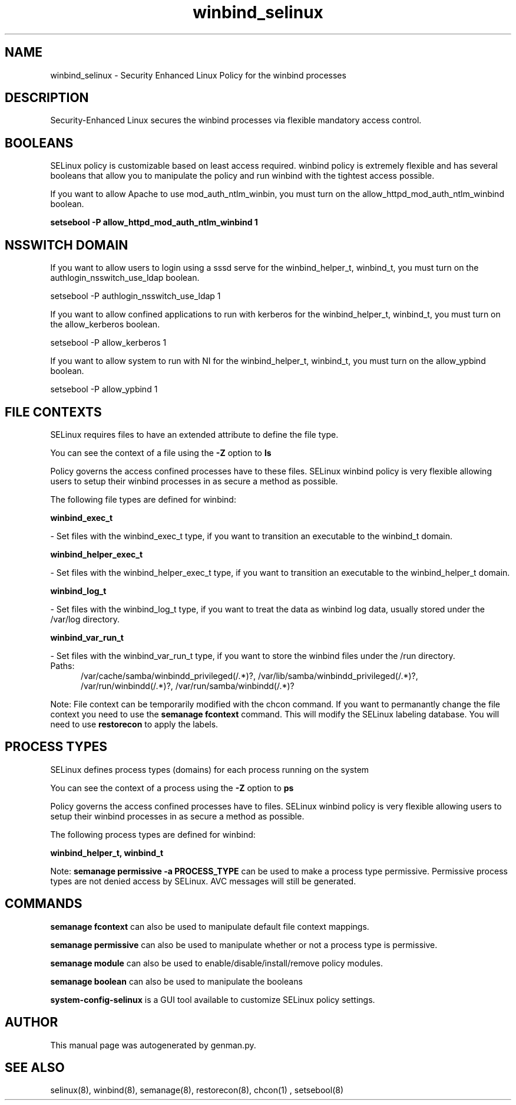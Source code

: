 .TH  "winbind_selinux"  "8"  "winbind" "dwalsh@redhat.com" "winbind SELinux Policy documentation"
.SH "NAME"
winbind_selinux \- Security Enhanced Linux Policy for the winbind processes
.SH "DESCRIPTION"

Security-Enhanced Linux secures the winbind processes via flexible mandatory access
control.  

.SH BOOLEANS
SELinux policy is customizable based on least access required.  winbind policy is extremely flexible and has several booleans that allow you to manipulate the policy and run winbind with the tightest access possible.


.PP
If you want to allow Apache to use mod_auth_ntlm_winbin, you must turn on the allow_httpd_mod_auth_ntlm_winbind boolean.

.EX
.B setsebool -P allow_httpd_mod_auth_ntlm_winbind 1
.EE

.SH NSSWITCH DOMAIN

.PP
If you want to allow users to login using a sssd serve for the winbind_helper_t, winbind_t, you must turn on the authlogin_nsswitch_use_ldap boolean.

.EX
setsebool -P authlogin_nsswitch_use_ldap 1
.EE

.PP
If you want to allow confined applications to run with kerberos for the winbind_helper_t, winbind_t, you must turn on the allow_kerberos boolean.

.EX
setsebool -P allow_kerberos 1
.EE

.PP
If you want to allow system to run with NI for the winbind_helper_t, winbind_t, you must turn on the allow_ypbind boolean.

.EX
setsebool -P allow_ypbind 1
.EE

.SH FILE CONTEXTS
SELinux requires files to have an extended attribute to define the file type. 
.PP
You can see the context of a file using the \fB\-Z\fP option to \fBls\bP
.PP
Policy governs the access confined processes have to these files. 
SELinux winbind policy is very flexible allowing users to setup their winbind processes in as secure a method as possible.
.PP 
The following file types are defined for winbind:


.EX
.PP
.B winbind_exec_t 
.EE

- Set files with the winbind_exec_t type, if you want to transition an executable to the winbind_t domain.


.EX
.PP
.B winbind_helper_exec_t 
.EE

- Set files with the winbind_helper_exec_t type, if you want to transition an executable to the winbind_helper_t domain.


.EX
.PP
.B winbind_log_t 
.EE

- Set files with the winbind_log_t type, if you want to treat the data as winbind log data, usually stored under the /var/log directory.


.EX
.PP
.B winbind_var_run_t 
.EE

- Set files with the winbind_var_run_t type, if you want to store the winbind files under the /run directory.

.br
.TP 5
Paths: 
/var/cache/samba/winbindd_privileged(/.*)?, /var/lib/samba/winbindd_privileged(/.*)?, /var/run/winbindd(/.*)?, /var/run/samba/winbindd(/.*)?

.PP
Note: File context can be temporarily modified with the chcon command.  If you want to permanantly change the file context you need to use the 
.B semanage fcontext 
command.  This will modify the SELinux labeling database.  You will need to use
.B restorecon
to apply the labels.

.SH PROCESS TYPES
SELinux defines process types (domains) for each process running on the system
.PP
You can see the context of a process using the \fB\-Z\fP option to \fBps\bP
.PP
Policy governs the access confined processes have to files. 
SELinux winbind policy is very flexible allowing users to setup their winbind processes in as secure a method as possible.
.PP 
The following process types are defined for winbind:

.EX
.B winbind_helper_t, winbind_t 
.EE
.PP
Note: 
.B semanage permissive -a PROCESS_TYPE 
can be used to make a process type permissive. Permissive process types are not denied access by SELinux. AVC messages will still be generated.

.SH "COMMANDS"
.B semanage fcontext
can also be used to manipulate default file context mappings.
.PP
.B semanage permissive
can also be used to manipulate whether or not a process type is permissive.
.PP
.B semanage module
can also be used to enable/disable/install/remove policy modules.

.B semanage boolean
can also be used to manipulate the booleans

.PP
.B system-config-selinux 
is a GUI tool available to customize SELinux policy settings.

.SH AUTHOR	
This manual page was autogenerated by genman.py.

.SH "SEE ALSO"
selinux(8), winbind(8), semanage(8), restorecon(8), chcon(1)
, setsebool(8)
